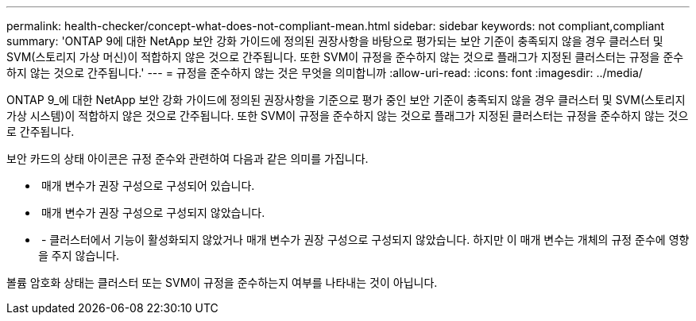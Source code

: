 ---
permalink: health-checker/concept-what-does-not-compliant-mean.html 
sidebar: sidebar 
keywords: not compliant,compliant 
summary: 'ONTAP 9에 대한 NetApp 보안 강화 가이드에 정의된 권장사항을 바탕으로 평가되는 보안 기준이 충족되지 않을 경우 클러스터 및 SVM(스토리지 가상 머신)이 적합하지 않은 것으로 간주됩니다. 또한 SVM이 규정을 준수하지 않는 것으로 플래그가 지정된 클러스터는 규정을 준수하지 않는 것으로 간주됩니다.' 
---
= 규정을 준수하지 않는 것은 무엇을 의미합니까
:allow-uri-read: 
:icons: font
:imagesdir: ../media/


[role="lead"]
ONTAP 9_에 대한 NetApp 보안 강화 가이드에 정의된 권장사항을 기준으로 평가 중인 보안 기준이 충족되지 않을 경우 클러스터 및 SVM(스토리지 가상 시스템)이 적합하지 않은 것으로 간주됩니다. 또한 SVM이 규정을 준수하지 않는 것으로 플래그가 지정된 클러스터는 규정을 준수하지 않는 것으로 간주됩니다.

보안 카드의 상태 아이콘은 규정 준수와 관련하여 다음과 같은 의미를 가집니다.

* image:../media/sev-normal-um60.png[""] 매개 변수가 권장 구성으로 구성되어 있습니다.
* image:../media/sev-warning-um60.png[""] 매개 변수가 권장 구성으로 구성되지 않았습니다.
* image:../media/sev-information-um60.gif[""] - 클러스터에서 기능이 활성화되지 않았거나 매개 변수가 권장 구성으로 구성되지 않았습니다. 하지만 이 매개 변수는 개체의 규정 준수에 영향을 주지 않습니다.


볼륨 암호화 상태는 클러스터 또는 SVM이 규정을 준수하는지 여부를 나타내는 것이 아닙니다.
